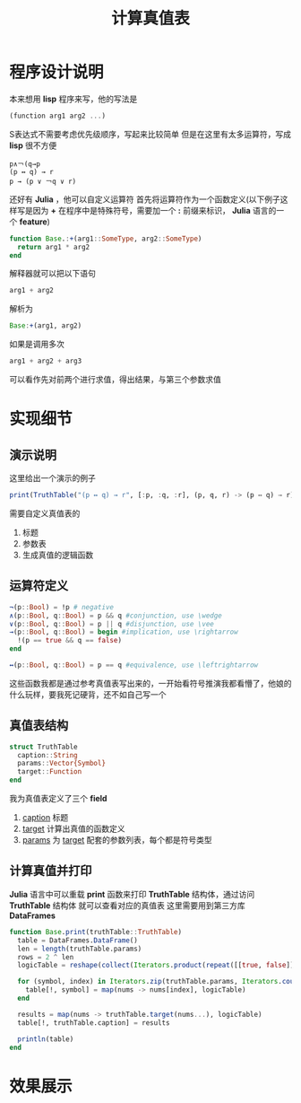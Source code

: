 #+title: 计算真值表

* 程序设计说明
本来想用 *lisp* 程序来写，他的写法是
#+BEGIN_SRC scheme
  (function arg1 arg2 ...)
#+END_SRC
S表达式不需要考虑优先级顺序，写起来比较简单
但是在这里有太多运算符，写成 *lisp* 很不方便
#+BEGIN_EXAMPLE
  p∧￢(q→p
  (p ↔ q) → r
  p → (p ∨ ￢q ∨ r)
#+END_EXAMPLE

还好有 *Julia* ，他可以自定义运算符
首先将运算符作为一个函数定义(以下例子这样写是因为 *+* 在程序中是特殊符号，需要加一个 *:* 前缀来标识， *Julia* 语言的一个 *feature*)
#+BEGIN_SRC julia
  function Base.:+(arg1::SomeType, arg2::SomeType)
    return arg1 * arg2
  end
#+END_SRC
解释器就可以把以下语句
#+BEGIN_SRC julia
  arg1 + arg2
#+END_SRC
解析为
#+BEGIN_SRC julia
  Base:+(arg1, arg2)
#+END_SRC

如果是调用多次
#+BEGIN_SRC julia
  arg1 + arg2 + arg3
#+END_SRC
可以看作先对前两个进行求值，得出结果，与第三个参数求值

* 实现细节
** 演示说明
这里给出一个演示的例子
#+BEGIN_SRC julia
  print(TruthTable("(p ↔ q) → r", [:p, :q, :r], (p, q, r) -> (p ↔ q) → r))
#+END_SRC

需要自定义真值表的
1. 标题
2. 参数表
3. 生成真值的逻辑函数
** 运算符定义
#+BEGIN_SRC julia
  ¬(p::Bool) = !p # negative
  ∧(p::Bool, q::Bool) = p && q #conjunction, use \wedge
  ∨(p::Bool, q::Bool) = p || q #disjunction, use \vee
  →(p::Bool, q::Bool) = begin #implication, use \rightarrow
    !(p == true && q == false)
  end

  ↔(p::Bool, q::Bool) = p == q #equivalence, use \leftrightarrow
#+END_SRC
这些函数我都是通过参考真值表写出来的，一开始看符号推演我都看懵了，他娘的什么玩样，要我死记硬背，还不如自己写一个
** 真值表结构
#+BEGIN_SRC julia
  struct TruthTable
    caption::String
    params::Vector{Symbol}
    target::Function
  end
#+END_SRC

我为真值表定义了三个 *field* 
1. __caption__ 标题
2. __target__ 计算出真值的函数定义
3. __params__ 为 __target__ 配套的参数列表，每个都是符号类型

** 计算真值并打印
*Julia* 语言中可以重载 *print* 函数来打印 *TruthTable* 结构体，通过访问 *TruthTable* 结构体
就可以查看对应的真值表  
这里需要用到第三方库 *DataFrames* 

#+BEGIN_SRC julia
  function Base.print(truthTable::TruthTable)
    table = DataFrames.DataFrame()
    len = length(truthTable.params)
    rows = 2 ^ len
    logicTable = reshape(collect(Iterators.product(repeat([[true, false]], len)...)), rows)

    for (symbol, index) in Iterators.zip(truthTable.params, Iterators.countfrom(1, 1))
      table[!, symbol] = map(nums -> nums[index], logicTable)
    end

    results = map(nums -> truthTable.target(nums...), logicTable)
    table[!, truthTable.caption] = results

    println(table)
  end
#+END_SRC

* 效果展示
[[file:images/shortcut1.png]]

